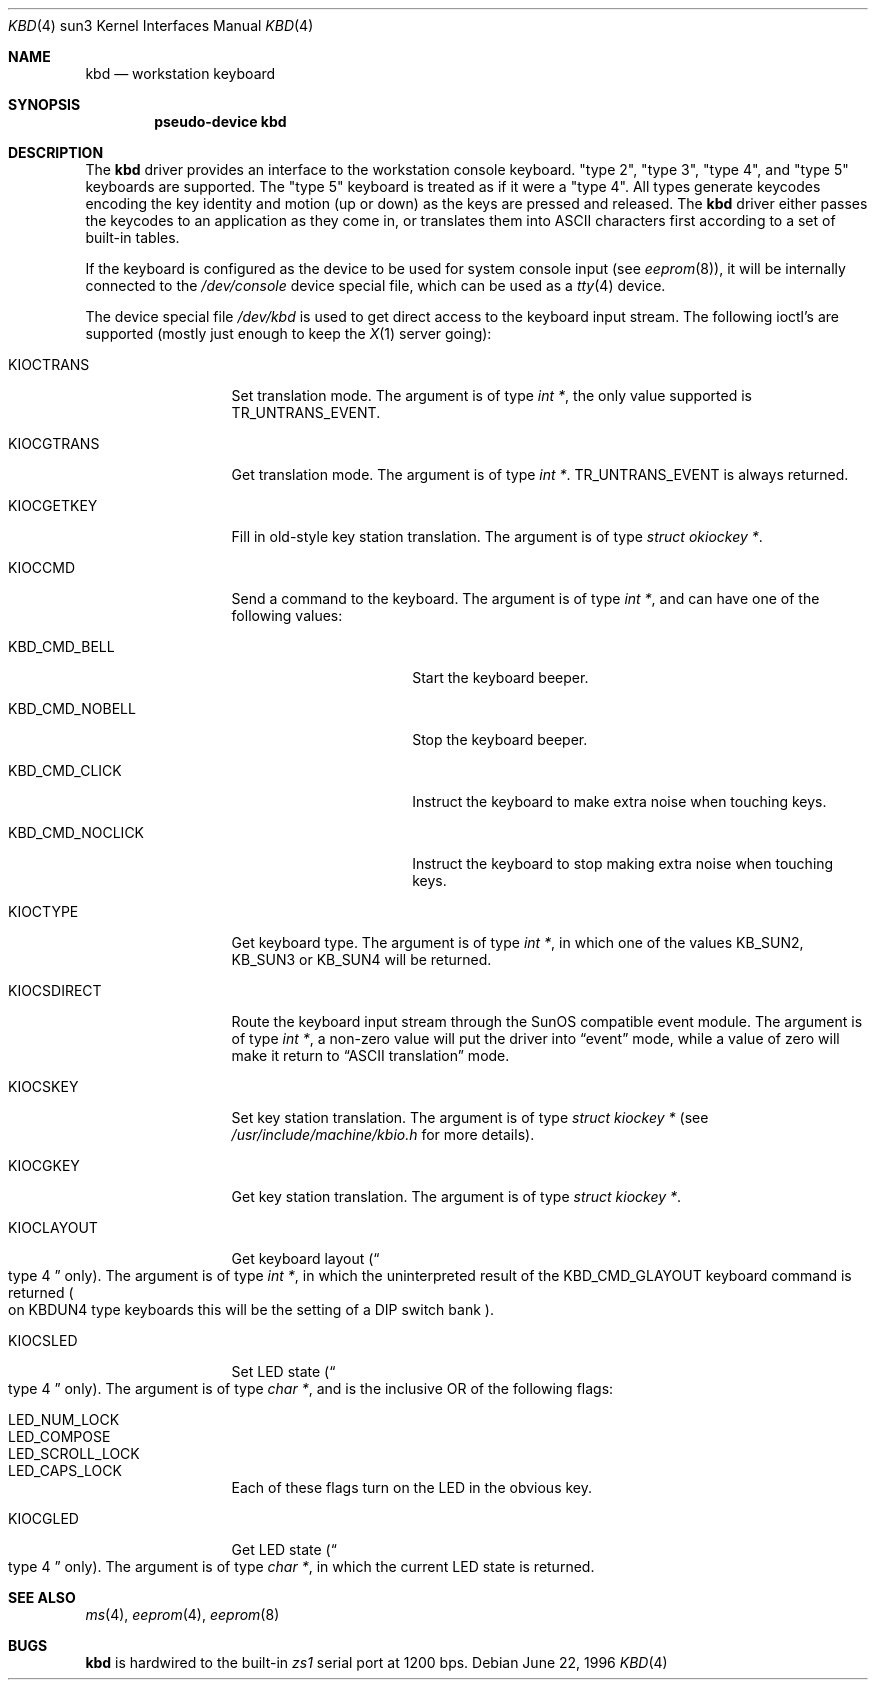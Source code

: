 .\"	$NetBSD: kbd.4,v 1.6 1998/06/11 09:16:10 fair Exp $
.\"
.\" Copyright (c) 1996 The NetBSD Foundation, Inc.
.\" All rights reserved.
.\"
.\" This code is derived from software contributed to The NetBSD Foundation
.\" by Paul Kranenburg.
.\"
.\" Redistribution and use in source and binary forms, with or without
.\" modification, are permitted provided that the following conditions
.\" are met:
.\" 1. Redistributions of source code must retain the above copyright
.\"    notice, this list of conditions and the following disclaimer.
.\" 2. Redistributions in binary form must reproduce the above copyright
.\"    notice, this list of conditions and the following disclaimer in the
.\"    documentation and/or other materials provided with the distribution.
.\" 3. All advertising materials mentioning features or use of this software
.\"    must display the following acknowledgement:
.\"        This product includes software developed by the NetBSD
.\"        Foundation, Inc. and its contributors.
.\" 4. Neither the name of The NetBSD Foundation nor the names of its
.\"    contributors may be used to endorse or promote products derived
.\"    from this software without specific prior written permission.
.\"
.\" THIS SOFTWARE IS PROVIDED BY THE NETBSD FOUNDATION, INC. AND CONTRIBUTORS
.\" ``AS IS'' AND ANY EXPRESS OR IMPLIED WARRANTIES, INCLUDING, BUT NOT LIMITED
.\" TO, THE IMPLIED WARRANTIES OF MERCHANTABILITY AND FITNESS FOR A PARTICULAR
.\" PURPOSE ARE DISCLAIMED.  IN NO EVENT SHALL THE FOUNDATION OR CONTRIBUTORS
.\" BE LIABLE FOR ANY DIRECT, INDIRECT, INCIDENTAL, SPECIAL, EXEMPLARY, OR
.\" CONSEQUENTIAL DAMAGES (INCLUDING, BUT NOT LIMITED TO, PROCUREMENT OF
.\" SUBSTITUTE GOODS OR SERVICES; LOSS OF USE, DATA, OR PROFITS; OR BUSINESS
.\" INTERRUPTION) HOWEVER CAUSED AND ON ANY THEORY OF LIABILITY, WHETHER IN
.\" CONTRACT, STRICT LIABILITY, OR TORT (INCLUDING NEGLIGENCE OR OTHERWISE)
.\" ARISING IN ANY WAY OUT OF THE USE OF THIS SOFTWARE, EVEN IF ADVISED OF THE
.\" POSSIBILITY OF SUCH DAMAGE.
.\"
.Dd June 22, 1996
.Dt KBD 4 sun3
.Os
.Sh NAME
.Nm kbd
.Nd workstation keyboard
.Sh SYNOPSIS
.Cd "pseudo-device kbd"
.Sh DESCRIPTION
The
.Nm
driver provides an interface to the workstation console keyboard.
.Qq type 2 ,
.Qq type 3 ,
.Qq type 4 ,
and
.Qq type 5
keyboards are supported.
The
.Qq type 5
keyboard is treated as if it were a
.Qq type 4 .
All types generate keycodes encoding the
key identity and motion (up or down) as the keys are pressed and released.
The
.Nm
driver either passes the keycodes to an application as they come in, or
translates them into
.Tn ASCII
characters first according to a set of built-in tables.
.Pp
If the keyboard is configured as the device
to be used for system console input
.Pq see Xr eeprom 8 ,
it will be internally connected to the
.Pa /dev/console
device special file, which can be used as a
.Xr tty 4
device.
.Pp
The device special file
.Pa /dev/kbd
is used to get direct access to the keyboard input stream.
The following
ioctl's are supported (mostly just enough to keep the
.Xr X 1
server going):
.Bl -tag -width KIOCSDIRECT
.It KIOCTRANS
Set translation mode.
The argument is of type
.Fa "int *" ,
the only value supported is
.Dv TR_UNTRANS_EVENT .
.It KIOCGTRANS
Get translation mode.
The argument is of type
.Fa "int *" .
.Dv TR_UNTRANS_EVENT
is always returned.
.It KIOCGETKEY
Fill in old-style key station translation.
The argument is of type
.Fa "struct okiockey *" .
.It KIOCCMD
Send a command to the keyboard.
The argument is of type
.Fa "int *" ,
and can have one of the following values:
.Bl -tag -width KBD_CMD_NOCLICK
.It KBD_CMD_BELL
Start the keyboard beeper.
.It KBD_CMD_NOBELL
Stop the keyboard beeper.
.It KBD_CMD_CLICK
Instruct the keyboard to make extra noise when touching keys.
.It KBD_CMD_NOCLICK
Instruct the keyboard to stop making extra noise when touching keys.
.El
.It KIOCTYPE
Get keyboard type.
The argument is of type
.Fa "int *" ,
in which one of the values
.Dv KB_SUN2 ,
.Dv KB_SUN3
or
.Dv KB_SUN4
will be returned.
.It KIOCSDIRECT
Route the keyboard input stream through the
.Tn SunOS
compatible event module.
The argument is of type
.Fa "int *" ,
a non-zero value will put the driver into
.Dq event
mode, while a value of zero will make it return to
.Dq ASCII translation
mode.
.It KIOCSKEY
Set key station translation.
The argument is of type
.Fa "struct kiockey *"
.Pq see Pa /usr/include/machine/kbio.h No for more details .
.It KIOCGKEY
Get key station translation.
The argument is of type
.Fa "struct kiockey *" .
.It KIOCLAYOUT
Get keyboard layout
.Pq Do type 4 Dc only .
The argument is of type
.Fa "int *" ,
in which the uninterpreted result of the
.Dv KBD_CMD_GLAYOUT
keyboard command is returned
.Po on Dv KBDUN4
type keyboards this will be the setting of a DIP switch bank
.Pc .
.It KIOCSLED
Set LED state
.Pq Do type 4 Dc only .
The argument is of type
.Fa "char *" ,
and is the inclusive OR of the following flags:
.Pp
.Bl -tag -width LED_SCROLL_LOCK -compact
.It LED_NUM_LOCK
.It LED_COMPOSE
.It LED_SCROLL_LOCK
.It LED_CAPS_LOCK
.El
.Pp
Each of these flags turn on the LED in the obvious key.
.It KIOCGLED
Get LED state
.Pq Do type 4 Dc only .
The argument is of type
.Fa "char *" ,
in which the current LED state is returned.
.El
.Sh SEE ALSO
.Xr ms 4 ,
.Xr eeprom 4 ,
.Xr eeprom 8
.Sh BUGS
.Nm
is hardwired to the built-in
.Em zs1
serial port at 1200 bps.
